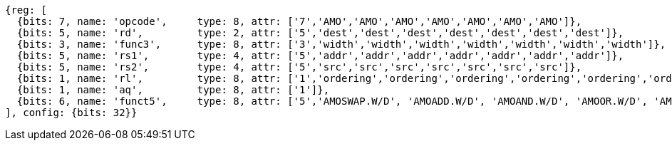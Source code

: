 //## 9.4 Atomic Memory Operations

[wavedrom, ,]
....
{reg: [
  {bits: 7, name: 'opcode',     type: 8, attr: ['7','AMO','AMO','AMO','AMO','AMO','AMO','AMO']},
  {bits: 5, name: 'rd',         type: 2, attr: ['5','dest','dest','dest','dest','dest','dest','dest']},
  {bits: 3, name: 'func3',      type: 8, attr: ['3','width','width','width','width','width','width','width']},
  {bits: 5, name: 'rs1',        type: 4, attr: ['5','addr','addr','addr','addr','addr','addr','addr']},
  {bits: 5, name: 'rs2',        type: 4, attr: ['5','src','src','src','src','src','src','src']},
  {bits: 1, name: 'rl',         type: 8, attr: ['1','ordering','ordering','ordering','ordering','ordering','ordering','ordering']},
  {bits: 1, name: 'aq',         type: 8, attr: ['1']},
  {bits: 6, name: 'funct5',     type: 8, attr: ['5','AMOSWAP.W/D', 'AMOADD.W/D', 'AMOAND.W/D', 'AMOOR.W/D', 'AMOXOR.W/D', 'AMOMAX[U].W/D','AMOMIN[U].W/D']},
], config: {bits: 32}}
....
